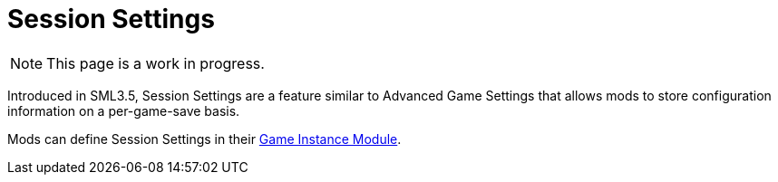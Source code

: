 = Session Settings

[NOTE]
====
This page is a work in progress.
====

Introduced in SML3.5, Session Settings are a feature similar to Advanced Game Settings that allows mods to store configuration information on a per-game-save basis.

Mods can define Session Settings in their
xref:Development/ModLoader/ModModules.adoc#_game_instance_bound_module_ugameinstancemodule[Game Instance Module].
